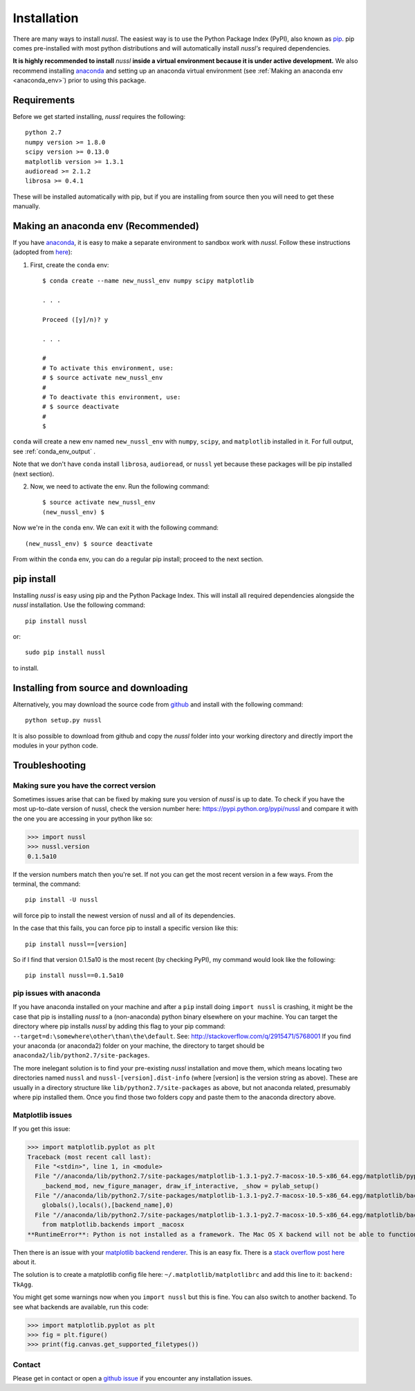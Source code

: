 .. _installation_instructions:

Installation
============

There are many ways to install *nussl*. The easiest way is to use the Python Package Index (PyPI), also known as
`pip <https://en.wikipedia.org/wiki/Pip_(package_manager)>`_. pip comes pre-installed with most python distributions
and will automatically install *nussl's* required dependencies.

**It is highly recommended to install** *nussl* **inside a virtual environment because it is under active development.**
We also recommend installing `anaconda <https://www.continuum.io/>`_ and setting up an anaconda virtual environment
(see :ref:`Making an anaconda env <anaconda_env>`) prior to using this package.

Requirements
------------

Before we get started installing, *nussl* requires the following::

        python 2.7
        numpy version >= 1.8.0
        scipy version >= 0.13.0
        matplotlib version >= 1.3.1
        audioread >= 2.1.2
        librosa >= 0.4.1

These will be installed automatically with pip, but if you are installing from source then you will need to
get these manually.

.. _anaconda_env:

Making an anaconda env (Recommended)
------------------------------------

If you have `anaconda <https://www.continuum.io/>`_, it is easy to make a separate environment to sandbox work with
*nussl*. Follow these instructions (adopted from `here <https://conda.io/docs/using/envs.html>`_):

1. First, create the ``conda`` env::

    $ conda create --name new_nussl_env numpy scipy matplotlib

    . . .

    Proceed ([y]/n)? y

    . . .

    #
    # To activate this environment, use:
    # $ source activate new_nussl_env
    #
    # To deactivate this environment, use:
    # $ source deactivate
    #
    $

``conda`` will create a new env named ``new_nussl_env`` with ``numpy``, ``scipy``, and ``matplotlib`` installed in it.
For full output, see :ref:`conda_env_output` .

Note that we don't have ``conda`` install ``librosa``, ``audioread``, or ``nussl`` yet because these packages will be
pip installed (next section).

2. Now, we need to activate the env. Run the following command::

    $ source activate new_nussl_env
    (new_nussl_env) $

Now we're in the ``conda`` env. We can exit it with the following command::

    (new_nussl_env) $ source deactivate

From within the ``conda`` env, you can do a regular pip install; proceed to the next section.

pip install
-----------

Installing *nussl* is easy using pip and the Python Package Index. This will install all required dependencies alongside
the *nussl* installation. Use the following command::

        pip install nussl

or::

        sudo pip install nussl

to install.

Installing from source and downloading
--------------------------------------

Alternatively, you may download the source code from `github <https://github.com/interactiveaudiolab/nussl>`_
and install with the following command::

        python setup.py nussl



It is also possible to download from github and copy the *nussl* folder into your working directory and
directly import the modules in your python code.


.. _troubleshooting:

Troubleshooting
---------------

Making sure you have the correct version
^^^^^^^^^^^^^^^^^^^^^^^^^^^^^^^^^^^^^^^^

Sometimes issues arise that can be fixed by making sure you version of *nussl* is up to date. To check if you have the
most up-to-date version of nussl, check the version number here: https://pypi.python.org/pypi/nussl and compare it with
the one you are accessing in your python like so:

>>> import nussl
>>> nussl.version
0.1.5a10

If the version numbers match then you're set. If not you can get the most recent version in a few ways. From the
terminal, the command::

        pip install -U nussl

will force pip to install the newest version of nussl and all of its dependencies.

In the case that this fails, you can force pip to install a specific version like this::

        pip install nussl==[version]

So if I find that version 0.1.5a10 is the most recent (by checking PyPI), my command would look like the following::

        pip install nussl==0.1.5a10


pip issues with anaconda
^^^^^^^^^^^^^^^^^^^^^^^^

If you have anaconda installed on your machine and after a ``pip`` install doing ``import nussl`` is crashing, it might
be the case that pip is installing *nussl* to a (non-anaconda) python binary elsewhere on your machine.
You can target the directory where pip installs *nussl* by adding this flag to your pip command:
``--target=d:\somewhere\other\than\the\default``. See: http://stackoverflow.com/q/2915471/5768001
If you find your anaconda (or anaconda2) folder on your machine, the directory to target should be
``anaconda2/lib/python2.7/site-packages``.

The more inelegant solution is to find your pre-existing *nussl* installation and move them, which means
locating two directories named ``nussl`` and ``nussl-[version].dist-info`` (where [version]
is the version string as above). These are usually in a directory structure like ``lib/python2.7/site-packages``
as above, but not anaconda related, presumably where pip installed them. Once you find those two folders copy and paste
them to the anaconda directory above.


Matplotlib issues
^^^^^^^^^^^^^^^^^

If you get this issue:

>>> import matplotlib.pyplot as plt
Traceback (most recent call last):
  File "<stdin>", line 1, in <module>
  File "//anaconda/lib/python2.7/site-packages/matplotlib-1.3.1-py2.7-macosx-10.5-x86_64.egg/matplotlib/pyplot.py", line 98, in <module>
    _backend_mod, new_figure_manager, draw_if_interactive, _show = pylab_setup()
  File "//anaconda/lib/python2.7/site-packages/matplotlib-1.3.1-py2.7-macosx-10.5-x86_64.egg/matplotlib/backends/__init__.py", line 28, in pylab_setup
    globals(),locals(),[backend_name],0)
  File "//anaconda/lib/python2.7/site-packages/matplotlib-1.3.1-py2.7-macosx-10.5-x86_64.egg/matplotlib/backends/backend_macosx.py", line 21, in <module>
    from matplotlib.backends import _macosx
**RuntimeError**: Python is not installed as a framework. The Mac OS X backend will not be able to function correctly if Python is not installed as a framework. See the Python documentation for more information on installing Python as a framework on Mac OS X. Please either reinstall Python as a framework, or try one of the other backends.

Then there is an issue with your `matplotlib backend renderer <http://matplotlib.org/1.3.0/faq/usage_faq.html#what-is-a-backend>`_.
This is an easy fix. There is a `stack overflow post here <http://stackoverflow.com/q/21784641/5768001>`_ about it.

The solution is to create a matplotlib config file here: ``~/.matplotlib/matplotlibrc`` and add this line to it:
``backend: TkAgg``.

You might get some warnings now when you ``import nussl`` but this is fine. You can also switch to another backend.
To see what backends are available, run this code:

>>> import matplotlib.pyplot as plt
>>> fig = plt.figure()
>>> print(fig.canvas.get_supported_filetypes())

Contact
^^^^^^^

Please get in contact or open a `github issue <https://github.com/interactiveaudiolab/nussl/issues>`_ if you encounter any installation issues.


